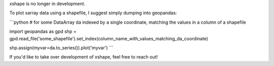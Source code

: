 xshape is no longer in development.

To plot xarray data using a shapefile, I suggest simply dumping into geopandas:

```python
# for some DataArray da indexed by a single coordinate, matching the values in a column of a shapefile

import geopandas as gpd
shp = gpd.read_file('some_shapefile').set_index(column_name_with_values_matching_da_coordinate)

shp.assign(myvar=da.to_series()).plot('myvar')
```

If you'd like to take over development of xshape, feel free to reach out!
